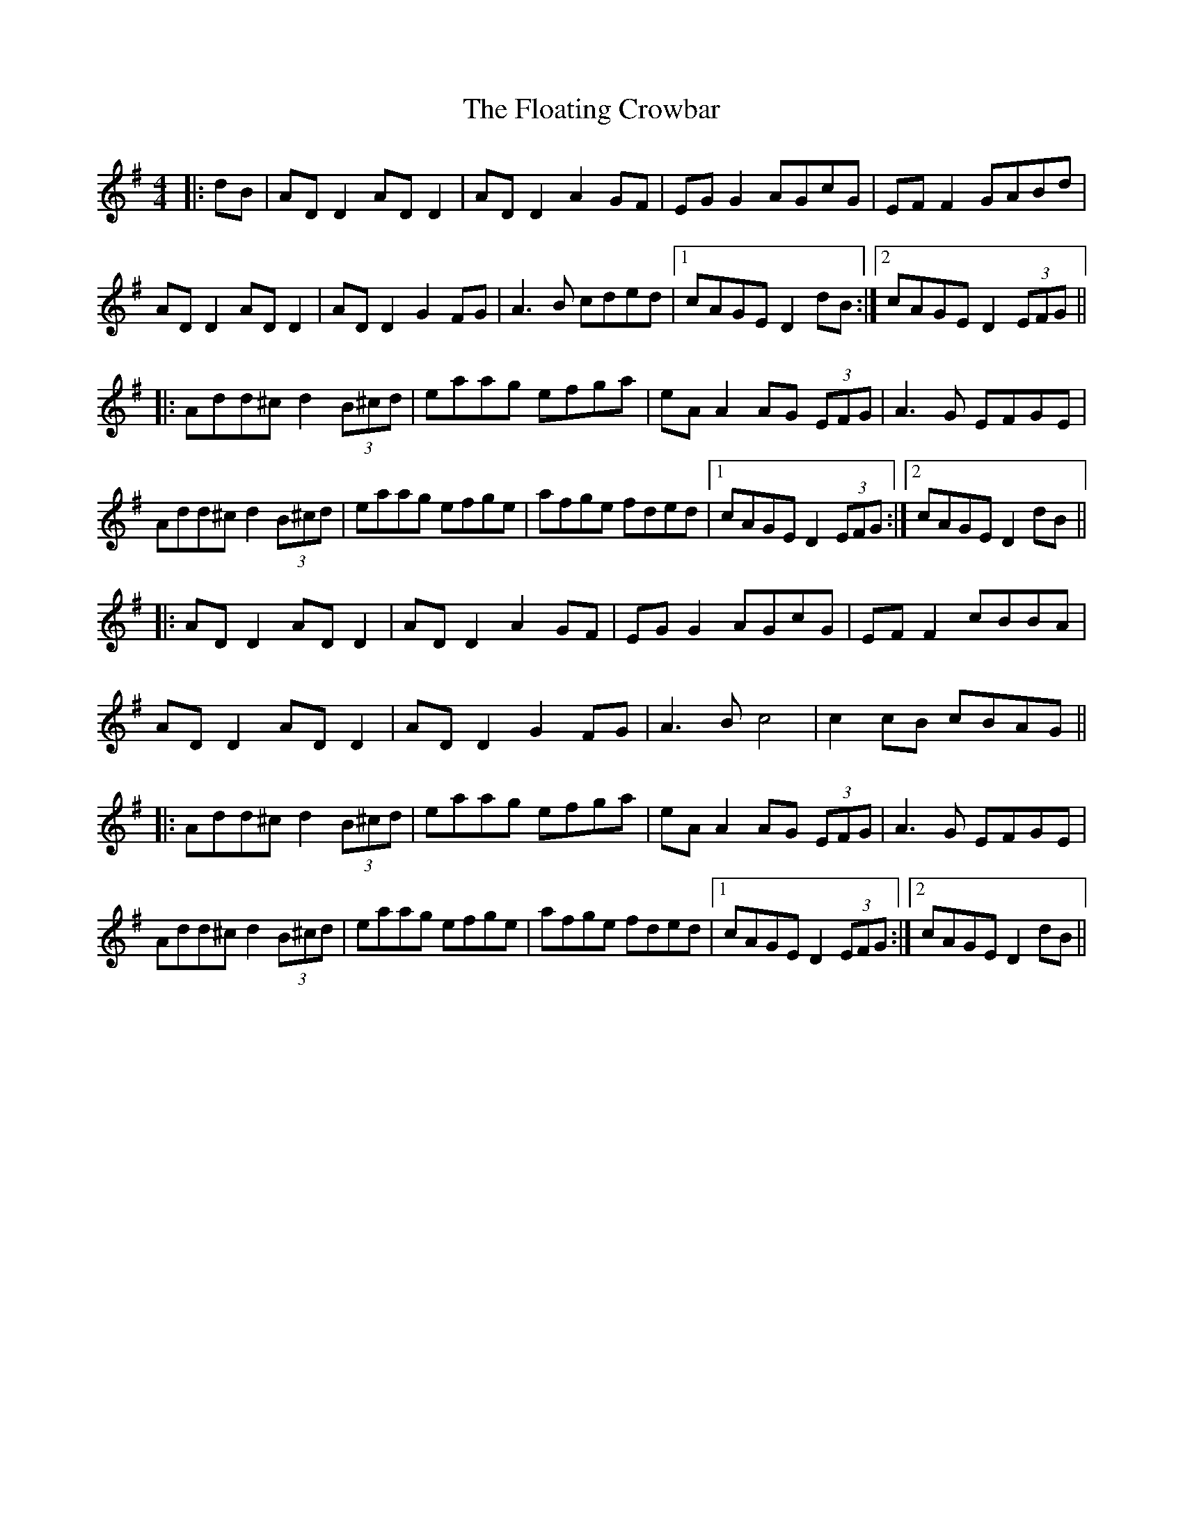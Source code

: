 X: 13420
T: Floating Crowbar, The
R: reel
M: 4/4
K: Dmixolydian
|:dB|AD D2 AD D2|AD D2 A2GF|EG G2 AGcG|EF F2 GABd|
AD D2 AD D2|AD D2 G2FG|A3B cded|1 cAGE D2 dB:|2 cAGE D2 (3EFG||
|:Add^c d2 (3B^cd|eaag efga|eA A2 AG (3EFG|A3G EFGE|
Add^c d2 (3B^cd|eaag efge|afge fded|1 cAGE D2 (3EFG:|2 cAGE D2dB||
|:AD D2 AD D2|AD D2 A2GF|EG G2 AGcG|EF F2 cBBA|
AD D2 AD D2|AD D2 G2FG|A3B c4|c2 cB cBAG||
|:Add^c d2 (3B^cd|eaag efga|eA A2 AG (3EFG|A3G EFGE|
Add^c d2 (3B^cd|eaag efge|afge fded|1 cAGE D2 (3EFG:|2 cAGE D2dB||

